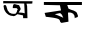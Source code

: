SplineFontDB: 3.2
FontName: Untitled1
FullName: Untitled1
FamilyName: Untitled1
Weight: Regular
Copyright: Copyright (c) 2021, NAYEIMA
UComments: "2021-3-7: Created with FontForge (http://fontforge.org)"
Version: 001.000
ItalicAngle: 0
UnderlinePosition: -100
UnderlineWidth: 50
Ascent: 800
Descent: 200
InvalidEm: 0
LayerCount: 2
Layer: 0 0 "Back" 1
Layer: 1 0 "Fore" 0
XUID: [1021 421 -1401582124 8940]
OS2Version: 0
OS2_WeightWidthSlopeOnly: 0
OS2_UseTypoMetrics: 1
CreationTime: 1615060697
ModificationTime: 1615470560
OS2TypoAscent: 0
OS2TypoAOffset: 1
OS2TypoDescent: 0
OS2TypoDOffset: 1
OS2TypoLinegap: 0
OS2WinAscent: 0
OS2WinAOffset: 1
OS2WinDescent: 0
OS2WinDOffset: 1
HheadAscent: 0
HheadAOffset: 1
HheadDescent: 0
HheadDOffset: 1
OS2Vendor: 'PfEd'
DEI: 91125
Encoding: Custom
UnicodeInterp: none
NameList: AGL For New Fonts
DisplaySize: -48
AntiAlias: 1
FitToEm: 0
WinInfo: 27 27 9
Grid
-110 360 m 1049
EndSplineSet
BeginChars: 265 2

StartChar: uni0995
Encoding: 30 2453 0
Width: 1081
Flags: H
LayerCount: 2
Fore
SplineSet
502 498 m 1028
502 498 m 5
 517.838053715 501.239601896 408.639694891 478.903573955 370 471 c 5
 428.956755323 447.67048017 478.225962288 429.706673731 583 381 c 5
 554.588950505 420.232174346 572.349477415 451.867268943 502 498 c 5
712 612 m 5
 785.443359375 564.098632812 914.168945312 572.315429688 934 474 c 5
 988.9609375 365.825195312 879.759765625 405.0625 871 369 c 5
 870.576171875 471.990234375 820.337890625 526.5625 700 513 c 13
 712 285 l 29
 538 255 l 5
 508 276 l 21
 487.006835938 352.880859375 497.53125 368.639648438 145 408 c 5
 137.220703125 436.19921875 107.659179688 530.608398438 115 504 c 5
 526 567 l 29
 499 696 l 29
 97 705 l 29
 97 777 l 29
 1048 783 l 29
 1048 708 l 29
 682 708 l 5
 712 612 l 5
EndSplineSet
EndChar

StartChar: uni0985
Encoding: 31 2437 1
Width: 1000
Flags: H
LayerCount: 2
Fore
SplineSet
813 796 m 29
 807 739 l 29
 759 736 l 29
 663 736 l 29
 678 676 l 29
 681 583 l 29
 684 457 l 29
 687 373 l 29
 639 373 l 29
 579 373 l 5
 576 442 l 29
 435 472 l 5
 393 442 l 21
 369.115234375 433.1015625 355.052734375 412.509765625 309 430 c 5
 287.294921875 430.803710938 267.588867188 429.94921875 207 463 c 5
 185.294921875 485.672851562 161.352539062 491.415039062 135 535 c 5
 81.775390625 613.96484375 104.1875 632.19921875 87 682 c 5
 106.73046875 694.504882812 121.274414062 728.431640625 156 679 c 5
 183 595 l 21
 190.753874215 558.097637666 208.954262084 544.327201169 226 528 c 5
 242 508 233.73828125 487.079101562 289 507 c 5
 220.288667632 496.084524227 345.059759954 469.392576235 392 486 c 5
 455.47030645 583.0700816 400.420898438 499.87890625 434 576 c 5
 472.799804688 599.888671875 377.125976562 642.638671875 413 624 c 5
 319 625 l 5
 318.875976562 792.947265625 399.567382812 698.671875 476 698 c 5
 526.094743107 592.089524658 537.690662936 622.173246438 466 515 c 5
 523.547851562 510.013671875 581.459960938 511.740234375 618 493 c 13
 606 739 l 29
 606 739 72 748 78 742 c 4
 84 736 78 805 84 802 c 4
 90 799 813 796 813 796 c 29
84 802 m 29
 78 742 l 29
 84 802 l 29
EndSplineSet
EndChar
EndChars
EndSplineFont
